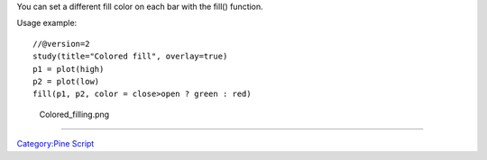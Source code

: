 You can set a different fill color on each bar with the fill() function.

Usage example:

::

    //@version=2
    study(title="Colored fill", overlay=true)
    p1 = plot(high)
    p2 = plot(low)
    fill(p1, p2, color = close>open ? green : red)

.. figure:: Colored_filling.png
   :alt: Colored_filling.png

   Colored\_filling.png

--------------

`Category:Pine Script <Category:Pine_Script>`__
